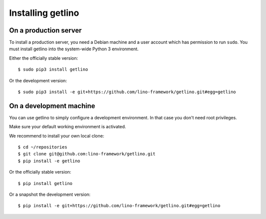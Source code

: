 .. _getlino.install:

==================
Installing getlino
==================

On a production server
======================

To install a production server, you need a Debian machine and a user account
which has permission to run ``sudo``. You must install getlino into the
system-wide Python 3 environment.

Either the officially stable version::

   $ sudo pip3 install getlino

Or the development version::

   $ sudo pip3 install -e git+https://github.com/lino-framework/getlino.git#egg=getlino


On a development machine
========================

You can use getlino to simply configure a development environment. In that case
you don't need root privileges.

Make sure your default working environment is activated.

We recommend to install your own local clone::

   $ cd ~/repositories
   $ git clone git@github.com:lino-framework/getlino.git
   $ pip install -e getlino

Or the officially stable version::

   $ pip install getlino

Or a snapshot the development version::

   $ pip install -e git+https://github.com/lino-framework/getlino.git#egg=getlino
